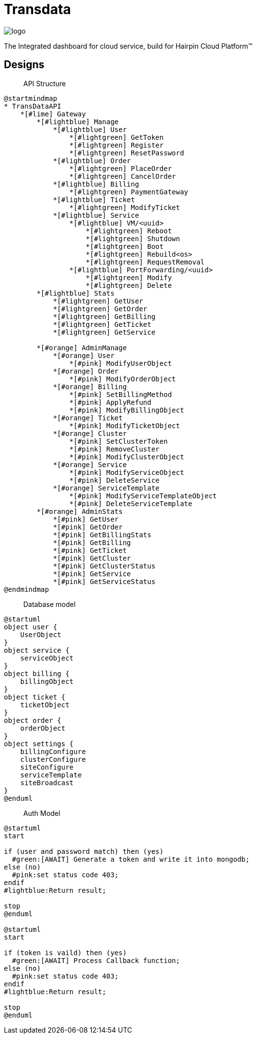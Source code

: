 = Transdata

image::https://raw.githubusercontent.com/CaliNetwork/TransData/main/artworks/logo.svg[]

The Integrated dashboard for cloud service, build for Hairpin Cloud Platform™

== Designs

> API Structure

[plantuml]
....
@startmindmap
* TransDataAPI
    *[#lime] Gateway
        *[#lightblue] Manage
            *[#lightblue] User
                *[#lightgreen] GetToken
                *[#lightgreen] Register
                *[#lightgreen] ResetPassword
            *[#lightblue] Order
                *[#lightgreen] PlaceOrder
                *[#lightgreen] CancelOrder
            *[#lightblue] Billing
                *[#lightgreen] PaymentGateway
            *[#lightblue] Ticket
                *[#lightgreen] ModifyTicket
            *[#lightblue] Service
                *[#lightblue] VM/<uuid>
                    *[#lightgreen] Reboot
                    *[#lightgreen] Shutdown
                    *[#lightgreen] Boot
                    *[#lightgreen] Rebuild<os>
                    *[#lightgreen] RequestRemoval
                *[#lightblue] PortForwarding/<uuid>
                    *[#lightgreen] Modify
                    *[#lightgreen] Delete
        *[#lightblue] Stats
            *[#lightgreen] GetUser
            *[#lightgreen] GetOrder
            *[#lightgreen] GetBilling
            *[#lightgreen] GetTicket
            *[#lightgreen] GetService

        *[#orange] AdminManage
            *[#orange] User
                *[#pink] ModifyUserObject
            *[#orange] Order
                *[#pink] ModifyOrderObject
            *[#orange] Billing
                *[#pink] SetBillingMethod
                *[#pink] ApplyRefund
                *[#pink] ModifyBillingObject
            *[#orange] Ticket
                *[#pink] ModifyTicketObject
            *[#orange] Cluster
                *[#pink] SetClusterToken
                *[#pink] RemoveCluster
                *[#pink] ModifyClusterObject
            *[#orange] Service
                *[#pink] ModifyServiceObject
                *[#pink] DeleteService
            *[#orange] ServiceTemplate
                *[#pink] ModifyServiceTemplateObject
                *[#pink] DeleteServiceTemplate
        *[#orange] AdminStats
            *[#pink] GetUser
            *[#pink] GetOrder
            *[#pink] GetBillingStats
            *[#pink] GetBilling
            *[#pink] GetTicket
            *[#pink] GetCluster
            *[#pink] GetClusterStatus
            *[#pink] GetService
            *[#pink] GetServiceStatus
@endmindmap
....

> Database model

[plantuml]
....
@startuml
object user {
    UserObject
}
object service {
    serviceObject
}
object billing {
    billingObject
}
object ticket {
    ticketObject
}
object order {
    orderObject
}
object settings {
    billingConfigure
    clusterConfigure
    siteConfigure
    serviceTemplate
    siteBroadcast
}
@enduml
....

> Auth Model

[plantuml]
....
@startuml
start

if (user and password match) then (yes)
  #green:[AWAIT] Generate a token and write it into mongodb;
else (no)
  #pink:set status code 403;
endif
#lightblue:Return result;

stop
@enduml

@startuml
start

if (token is vaild) then (yes)
  #green:[AWAIT] Process Callback function;
else (no)
  #pink:set status code 403;
endif
#lightblue:Return result;

stop
@enduml
....